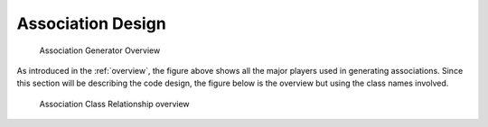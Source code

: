 .. _design:


Association Design
==================

.. _figure-association-generator-overview:

.. figure:: graphics/overview.png
   :scale: 50%

   Association Generator Overview

As introduced in the :ref:`overview`, the figure above shows all the
major players used in generating associations. Since this section will
be describing the code design, the figure below is the overview but
using the class names involved.

.. _figure-class-overview:

.. figure:: graphics/overview_classes.png
   :scale: 50%

   Association Class Relationship overview
